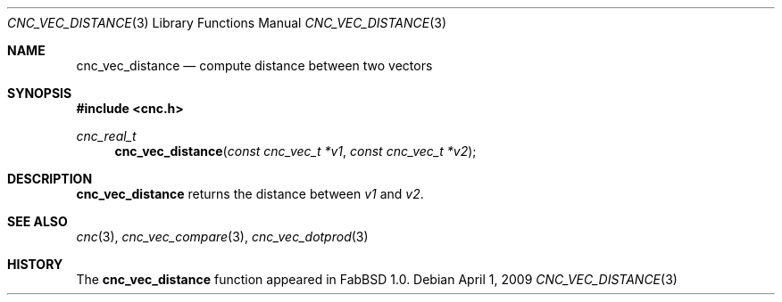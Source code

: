 .\"
.\" Copyright (c) 2009 Hypertriton, Inc. <http://hypertriton.com/>
.\" All rights reserved.
.\"
.\" Redistribution and use in source and binary forms, with or without
.\" modification, are permitted provided that the following conditions
.\" are met:
.\" 1. Redistributions of source code must retain the above copyright
.\"    notice, this list of conditions and the following disclaimer.
.\" 2. Redistributions in binary form must reproduce the above copyright
.\"    notice, this list of conditions and the following disclaimer in the
.\"    documentation and/or other materials provided with the distribution.
.\" 
.\" THIS SOFTWARE IS PROVIDED BY THE AUTHOR ``AS IS'' AND ANY EXPRESS OR
.\" IMPLIED WARRANTIES, INCLUDING, BUT NOT LIMITED TO, THE IMPLIED
.\" WARRANTIES OF MERCHANTABILITY AND FITNESS FOR A PARTICULAR PURPOSE
.\" ARE DISCLAIMED. IN NO EVENT SHALL THE AUTHOR BE LIABLE FOR ANY DIRECT,
.\" INDIRECT, INCIDENTAL, SPECIAL, EXEMPLARY, OR CONSEQUENTIAL DAMAGES
.\" (INCLUDING BUT NOT LIMITED TO, PROCUREMENT OF LENGTHSTITUTE GOODS OR
.\" SERVICES; LOSS OF USE, DATA, OR PROFITS; OR BUSINESS INTERRUPTION)
.\" HOWEVER CAUSED AND ON ANY THEORY OF LIABILITY, WHETHER IN CONTRACT,
.\" STRICT LIABILITY, OR TORT (INCLUDING NEGLIGENCE OR OTHERWISE) ARISING
.\" IN ANY WAY OUT OF THE USE OF THIS SOFTWARE EVEN IF ADVISED OF THE
.\" POSSIBILITY OF SUCH DAMAGE.
.\"
.Dd $Mdocdate: April 1 2009 $
.Dt CNC_VEC_DISTANCE 3
.Os
.Sh NAME
.Nm cnc_vec_distance
.Nd compute distance between two vectors
.Sh SYNOPSIS
.Fd #include <cnc.h>
.Ft cnc_real_t
.Fn cnc_vec_distance "const cnc_vec_t *v1" "const cnc_vec_t *v2"
.Sh DESCRIPTION
.Nm
returns the distance between
.Fa v1
and
.Fa v2 .
.Sh SEE ALSO
.Xr cnc 3 ,
.Xr cnc_vec_compare 3 ,
.Xr cnc_vec_dotprod 3
.Sh HISTORY
The
.Nm
function appeared in FabBSD 1.0.
